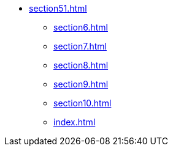 * xref:section51.adoc[]
** xref:section6.adoc[]
** xref:section7.adoc[]
** xref:section8.adoc[]
** xref:section9.adoc[]
** xref:section10.adoc[]
** xref:index.adoc[]